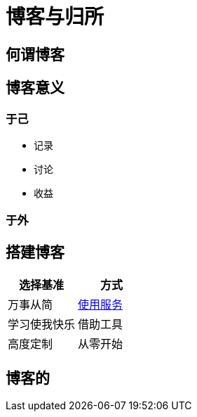 = 博客与归所
:hp-image: /covers/cover.png
:published_at: 2018-01-09
:hp-tags: Blog,
:hp-alt-title: Blog And Home

== 何谓博客

== 博客意义
=== 于己
* 记录
* 讨论
* 收益

=== 于外

== 搭建博客
|===
|选择基准 |方式

|万事从简
|https://lonelee-kirsi.github.io/2018/01/09/Blog-Servers.html[使用服务^]

|学习使我快乐
|借助工具

|高度定制
|从零开始
|===

== 博客的
